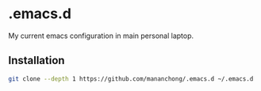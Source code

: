 * .emacs.d
My current emacs configuration in main personal laptop. 

** Installation
#+BEGIN_SRC bash
git clone --depth 1 https://github.com/mananchong/.emacs.d ~/.emacs.d
#+END_SRC
